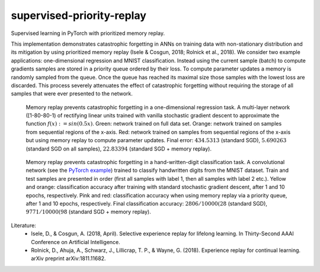 supervised-priority-replay
==========================

Supervised learning in PyTorch with prioritized memory replay.

This implementation demonstrates catastrophic forgetting in ANNs on training data with non-stationary distribution and its mitigation by using prioritized memory replay (Isele & Cosgun, 2018; Rolnick et al., 2018).
We consider two example applications: one-dimensional regression and MNIST classification.
Instead using the current sample (batch) to compute gradients samples are stored in a priority queue ordered by their loss.
To compute parameter updates a memory is randomly sampled from the queue.
Once the queue has reached its maximal size those samples with the lowest loss are discarded.
This process severely attenuates the effect of catastrophic forgetting without requiring the storage of all samples that were ever presented to the network.

.. figure:: figures/one_dimensional_regression.png
   :width: 500
   :alt: one dimensional regression results

   Memory replay prevents catastrophic forgetting in a one-dimensional regression task. A multi-layer network ([1-80-80-1) of rectifying linear units trained with vanilla stochastic gradient descent to approximate the function :math:`f(x) := sin(0.5 x)`. Green: network trained on full data set. Orange: network trained on samples from sequential regions of the x-axis. Red: network trained on samples from sequential regions of the x-axis but using memory replay to compute parameter updates. Final error: :math:`434.5313` (standard SGD), :math:`5.690263` (standard SGD on all samples), :math:`22.83394` (standard SGD + memory replay).

.. figure:: figures/mnist.png
   :width: 200
   :alt: mnist results

   Memory replay prevents catastrophic forgetting in a hand-written-digit classification task. A convolutional network (see the `PyTorch example`_) trained to classify handwritten digits from the MNIST dataset. Train and test samples are presented in order (first all samples with label 1, then all samples with label 2 etc.). Yellow and orange: classification accuracy after training with standard stochastic gradient descent, after 1 and 10 epochs, respectively. Pink and red: classification accuracy when using memory replay via a priority queue, after 1 and 10 epochs, respectively. Final classification accuracy: :math:`2806/10000 (28%)` (standard SGD), :math:`9771/10000 (98%)` (standard SGD + memory replay).

Literature:
  - Isele, D., & Cosgun, A. (2018, April). Selective experience replay for lifelong learning. In Thirty-Second AAAI Conference on Artificial Intelligence.
  - Rolnick, D., Ahuja, A., Schwarz, J., Lillicrap, T. P., & Wayne, G. (2018). Experience replay for continual learning. arXiv preprint arXiv:1811.11682.

.. _PyTorch example: https://github.com/pytorch/examples/tree/master/mnist
